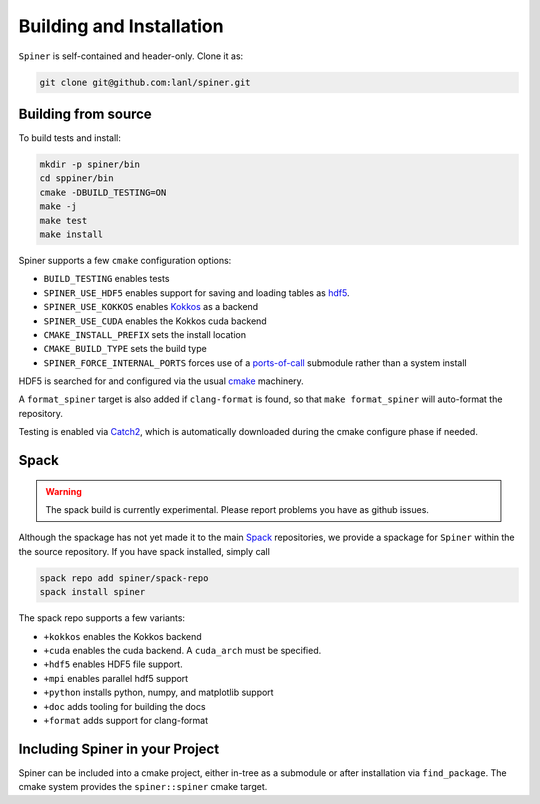 .. _building:

Building and Installation
==========================

``Spiner`` is self-contained and header-only. Clone it as:

.. code-block:: bash

  git clone git@github.com:lanl/spiner.git


Building from source
^^^^^^^^^^^^^^^^^^^^^

To build tests and install:

.. code-block:: bash

  mkdir -p spiner/bin
  cd sppiner/bin
  cmake -DBUILD_TESTING=ON
  make -j
  make test
  make install

Spiner supports a few ``cmake`` configuration options:

* ``BUILD_TESTING`` enables tests
* ``SPINER_USE_HDF5`` enables support for saving and loading tables as `hdf5`_.
* ``SPINER_USE_KOKKOS`` enables `Kokkos`_ as a backend
* ``SPINER_USE_CUDA`` enables the Kokkos cuda backend
* ``CMAKE_INSTALL_PREFIX`` sets the install location
* ``CMAKE_BUILD_TYPE`` sets the build type
* ``SPINER_FORCE_INTERNAL_PORTS`` forces use of a `ports-of-call`_ submodule rather than a system install

.. _`hdf5`: https://www.hdfgroup.org/solutions/hdf5

.. _`Kokkos`: https://github.com/kokkos/kokkos

.. _`ports-of-call`: https://lanl.github.io/ports-of-call/main/index.html

HDF5 is searched for and configured via the usual `cmake`_ machinery.

.. _`cmake`: https://cmake.org/

A ``format_spiner`` target is also added if ``clang-format`` is found, so
that ``make format_spiner`` will auto-format the repository.

Testing is enabled via `Catch2`_, which is automatically downloaded
during the cmake configure phase if needed.

.. _`Catch2`: https://github.com/catchorg/Catch2

Spack
^^^^^^

.. warning::
  The spack build is currently experimental. 
  Please report problems you have as github issues.

Although the spackage has not yet made it to the main `Spack`_
repositories, we provide a spackage for ``Spiner`` within the
the source repository. If you have spack installed,
simply call

.. _Spack: https://spack.io/

.. code-block:: bash

  spack repo add spiner/spack-repo
  spack install spiner

The spack repo supports a few variants:

* ``+kokkos`` enables the Kokkos backend
* ``+cuda`` enables the cuda backend. A ``cuda_arch`` must be specified.
* ``+hdf5`` enables HDF5 file support.
* ``+mpi`` enables parallel hdf5 support
* ``+python`` installs python, numpy, and matplotlib support
* ``+doc`` adds tooling for building the docs
* ``+format`` adds support for clang-format

Including Spiner in your Project
^^^^^^^^^^^^^^^^^^^^^^^^^^^^^^^^^

Spiner can be included into a cmake project, either in-tree as a
submodule or after installation via ``find_package``.
The cmake system provides the ``spiner::spiner`` cmake target.
